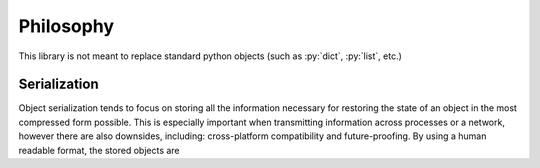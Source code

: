 Philosophy
==========

.. role:: py(code)
   :language: python

This library is not meant to replace standard python objects (such as :py:`dict`, :py:`list`, etc.)

Serialization
-------------

Object serialization tends to focus on storing all the information necessary for restoring the state of an object in the most compressed form possible. This is especially important when transmitting information across processes or a network, however there are also downsides, including: cross-platform compatibility and future-proofing. By using a human readable format, the stored objects are


